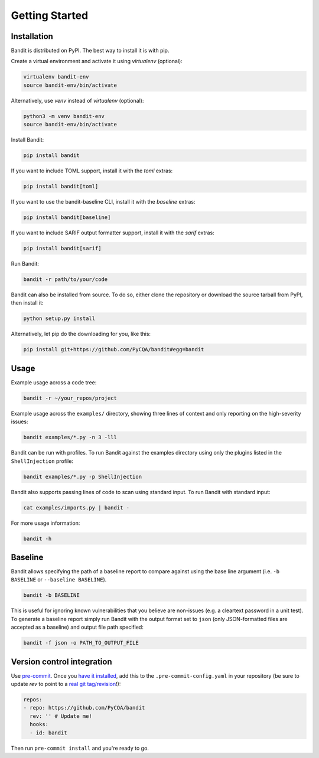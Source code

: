Getting Started
===============

Installation
------------

Bandit is distributed on PyPI. The best way to install it is with pip.

Create a virtual environment and activate it using `virtualenv` (optional):

.. code-block:: console

    virtualenv bandit-env
    source bandit-env/bin/activate
    
Alternatively, use `venv` instead of `virtualenv` (optional):

.. code-block:: console

    python3 -m venv bandit-env
    source bandit-env/bin/activate

Install Bandit:

.. code-block:: console

    pip install bandit

If you want to include TOML support, install it with the `toml` extras:

.. code-block:: console

    pip install bandit[toml]

If you want to use the bandit-baseline CLI, install it with the `baseline`
extras:

.. code-block:: console

    pip install bandit[baseline]

If you want to include SARIF output formatter support, install it with the
`sarif` extras:

.. code-block:: console

    pip install bandit[sarif]

Run Bandit:

.. code-block:: console

    bandit -r path/to/your/code

Bandit can also be installed from source. To do so, either clone the
repository or download the source tarball from PyPI, then install it:

.. code-block:: console

    python setup.py install

Alternatively, let pip do the downloading for you, like this:

.. code-block:: console

    pip install git+https://github.com/PyCQA/bandit#egg=bandit

Usage
-----

Example usage across a code tree:

.. code-block:: console

    bandit -r ~/your_repos/project

Example usage across the ``examples/`` directory, showing three lines of
context and only reporting on the high-severity issues:

.. code-block:: console

    bandit examples/*.py -n 3 -lll

Bandit can be run with profiles. To run Bandit against the examples directory
using only the plugins listed in the ``ShellInjection`` profile:

.. code-block:: console

    bandit examples/*.py -p ShellInjection

Bandit also supports passing lines of code to scan using standard input. To
run Bandit with standard input:

.. code-block:: console

    cat examples/imports.py | bandit -

For more usage information:

.. code-block:: console

    bandit -h

Baseline
--------

Bandit allows specifying the path of a baseline report to compare against using the base line argument (i.e. ``-b BASELINE`` or ``--baseline BASELINE``).

.. code-block:: console

   bandit -b BASELINE

This is useful for ignoring known vulnerabilities that you believe are non-issues (e.g. a cleartext password in a unit test). To generate a baseline report simply run Bandit with the output format set to ``json`` (only JSON-formatted files are accepted as a baseline) and output file path specified:

.. code-block:: console

    bandit -f json -o PATH_TO_OUTPUT_FILE

Version control integration
---------------------------

Use `pre-commit`_. Once you `have it installed`_, add this to the
``.pre-commit-config.yaml`` in your repository
(be sure to update `rev` to point to a `real git tag/revision`_!):

.. code-block:: yaml

    repos:
    - repo: https://github.com/PyCQA/bandit
      rev: '' # Update me!
      hooks:
      - id: bandit

Then run ``pre-commit install`` and you're ready to go.

.. _pre-commit: https://pre-commit.com/
.. _have it installed: https://pre-commit.com/#install
.. _`real git tag/revision`: https://github.com/PyCQA/bandit/releases
